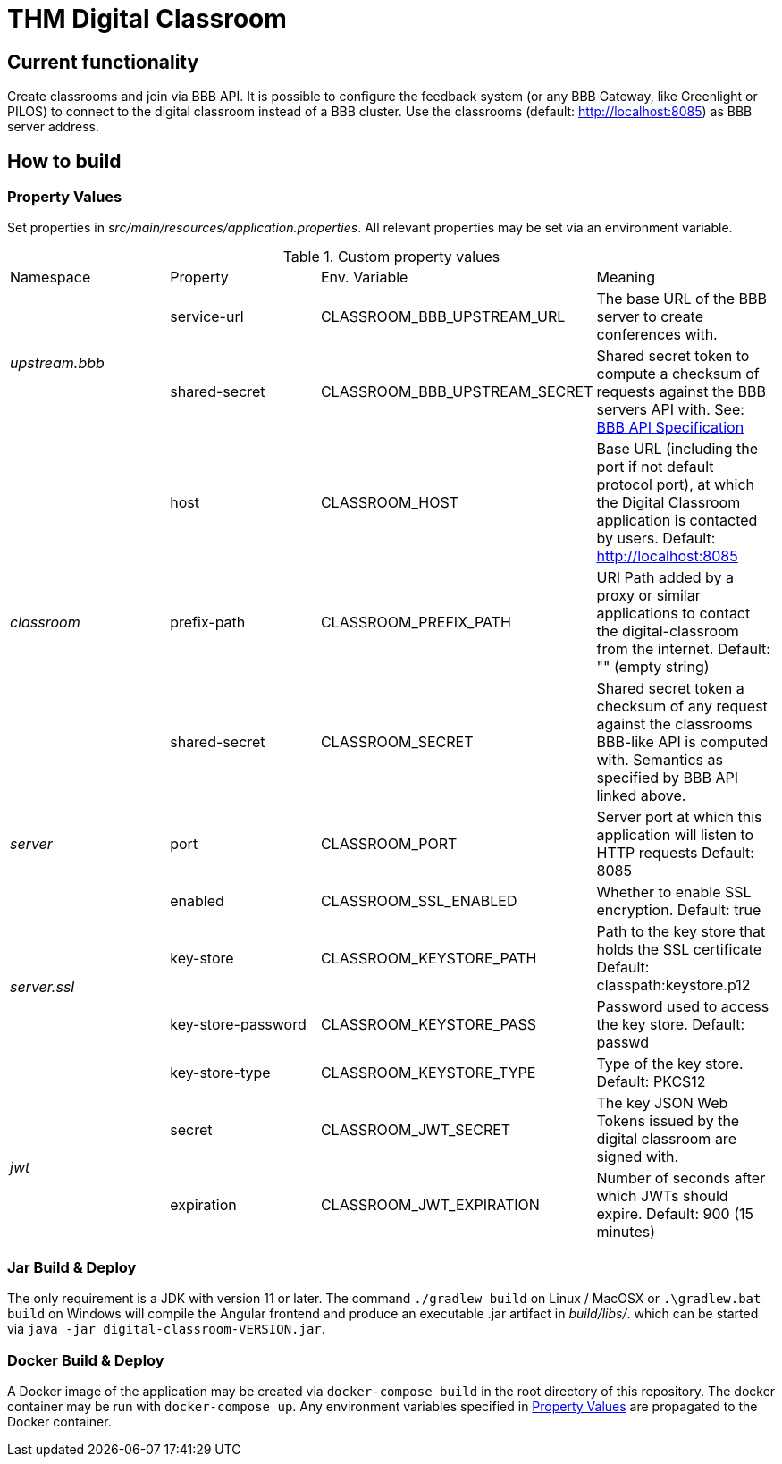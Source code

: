 = THM Digital Classroom

== Current functionality
Create classrooms and join via BBB API.
It is possible to configure the feedback system (or any BBB Gateway, like Greenlight or PILOS) to connect to the digital classroom instead of a BBB cluster.
Use the classrooms (default: http://localhost:8085) as BBB server address.

== How to build

=== Property Values [[property_values]]
Set properties in _src/main/resources/application.properties_.
All relevant properties may be set via an environment variable.

.Custom property values
|===
       |Namespace       | Property      | Env. Variable         | Meaning
1.2+^.^| _upstream.bbb_ | service-url   | CLASSROOM_BBB_UPSTREAM_URL      | The base URL of the BBB server to create conferences with.
                        | shared-secret | CLASSROOM_BBB_UPSTREAM_SECRET   | Shared secret token to compute a checksum of requests against the BBB servers API with. See: https://docs.bigbluebutton.org/dev/api.html#api-security[BBB API Specification]
1.3+^.^| _classroom_    | host          | CLASSROOM_HOST        | Base URL (including the port if not default protocol port), at which the Digital Classroom application is contacted by users. Default: http://localhost:8085
                        | prefix-path   | CLASSROOM_PREFIX_PATH | URI Path added by a proxy or similar applications to contact the digital-classroom from the internet. Default: "" (empty string)
                        | shared-secret | CLASSROOM_SECRET      | Shared secret token a checksum of any request against the classrooms BBB-like API is computed with. Semantics as specified by BBB API linked above.
1.1+^.^| _server_       | port          | CLASSROOM_PORT        | Server port at which this application will listen to HTTP requests Default: 8085
1.4+^.^| _server.ssl_   | enabled       | CLASSROOM_SSL_ENABLED | Whether to enable SSL encryption. Default: true
                        | key-store     | CLASSROOM_KEYSTORE_PATH | Path to the key store that holds the SSL certificate Default: classpath:keystore.p12
                        | key-store-password | CLASSROOM_KEYSTORE_PASS |Password used to access the key store. Default: passwd
                        | key-store-type | CLASSROOM_KEYSTORE_TYPE | Type of the key store. Default: PKCS12
1.2+^.^| _jwt_          | secret        | CLASSROOM_JWT_SECRET            | The key JSON Web Tokens issued by the digital classroom are signed with.
                        | expiration    | CLASSROOM_JWT_EXPIRATION        | Number of seconds after which JWTs should expire. Default: 900 (15 minutes)
|===
=== Jar Build & Deploy
The only requirement is a JDK with version 11 or later.
The command ```./gradlew build``` on Linux / MacOSX or ```.\gradlew.bat build``` on Windows will compile the Angular frontend and produce an executable .jar artifact in _build/libs/_. which can be started via ```java -jar digital-classroom-VERSION.jar```.

=== Docker Build & Deploy
A Docker image of the application may be created via ```docker-compose build``` in the root directory of this repository. The docker container may be run with ```docker-compose up```. Any environment variables specified in <<property_values>> are propagated to the Docker container.
